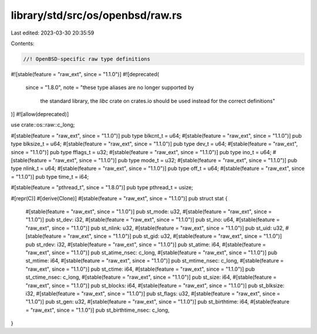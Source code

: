 library/std/src/os/openbsd/raw.rs
=================================

Last edited: 2023-03-30 20:35:59

Contents:

.. code-block:: rs

    //! OpenBSD-specific raw type definitions

#![stable(feature = "raw_ext", since = "1.1.0")]
#![deprecated(
    since = "1.8.0",
    note = "these type aliases are no longer supported by \
            the standard library, the `libc` crate on \
            crates.io should be used instead for the correct \
            definitions"
)]
#![allow(deprecated)]

use crate::os::raw::c_long;

#[stable(feature = "raw_ext", since = "1.1.0")]
pub type blkcnt_t = u64;
#[stable(feature = "raw_ext", since = "1.1.0")]
pub type blksize_t = u64;
#[stable(feature = "raw_ext", since = "1.1.0")]
pub type dev_t = u64;
#[stable(feature = "raw_ext", since = "1.1.0")]
pub type fflags_t = u32;
#[stable(feature = "raw_ext", since = "1.1.0")]
pub type ino_t = u64;
#[stable(feature = "raw_ext", since = "1.1.0")]
pub type mode_t = u32;
#[stable(feature = "raw_ext", since = "1.1.0")]
pub type nlink_t = u64;
#[stable(feature = "raw_ext", since = "1.1.0")]
pub type off_t = u64;
#[stable(feature = "raw_ext", since = "1.1.0")]
pub type time_t = i64;

#[stable(feature = "pthread_t", since = "1.8.0")]
pub type pthread_t = usize;

#[repr(C)]
#[derive(Clone)]
#[stable(feature = "raw_ext", since = "1.1.0")]
pub struct stat {
    #[stable(feature = "raw_ext", since = "1.1.0")]
    pub st_mode: u32,
    #[stable(feature = "raw_ext", since = "1.1.0")]
    pub st_dev: i32,
    #[stable(feature = "raw_ext", since = "1.1.0")]
    pub st_ino: u64,
    #[stable(feature = "raw_ext", since = "1.1.0")]
    pub st_nlink: u32,
    #[stable(feature = "raw_ext", since = "1.1.0")]
    pub st_uid: u32,
    #[stable(feature = "raw_ext", since = "1.1.0")]
    pub st_gid: u32,
    #[stable(feature = "raw_ext", since = "1.1.0")]
    pub st_rdev: i32,
    #[stable(feature = "raw_ext", since = "1.1.0")]
    pub st_atime: i64,
    #[stable(feature = "raw_ext", since = "1.1.0")]
    pub st_atime_nsec: c_long,
    #[stable(feature = "raw_ext", since = "1.1.0")]
    pub st_mtime: i64,
    #[stable(feature = "raw_ext", since = "1.1.0")]
    pub st_mtime_nsec: c_long,
    #[stable(feature = "raw_ext", since = "1.1.0")]
    pub st_ctime: i64,
    #[stable(feature = "raw_ext", since = "1.1.0")]
    pub st_ctime_nsec: c_long,
    #[stable(feature = "raw_ext", since = "1.1.0")]
    pub st_size: i64,
    #[stable(feature = "raw_ext", since = "1.1.0")]
    pub st_blocks: i64,
    #[stable(feature = "raw_ext", since = "1.1.0")]
    pub st_blksize: i32,
    #[stable(feature = "raw_ext", since = "1.1.0")]
    pub st_flags: u32,
    #[stable(feature = "raw_ext", since = "1.1.0")]
    pub st_gen: u32,
    #[stable(feature = "raw_ext", since = "1.1.0")]
    pub st_birthtime: i64,
    #[stable(feature = "raw_ext", since = "1.1.0")]
    pub st_birthtime_nsec: c_long,
}


